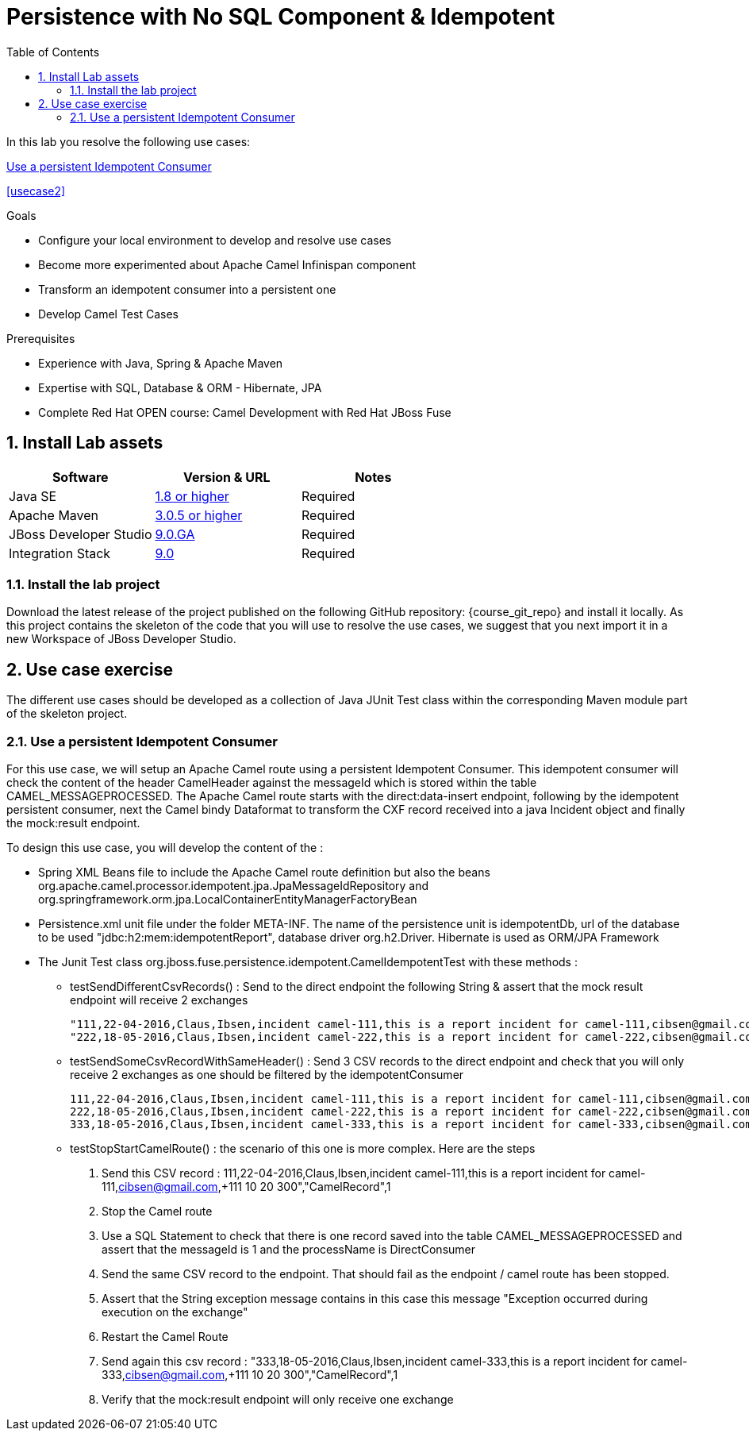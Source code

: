 :noaudio:
:toc2:

= Persistence with No SQL Component & Idempotent

In this lab you resolve the following use cases:

<<usecase1>>

<<usecase2>>


.Goals
* Configure your local environment to develop and resolve use cases
* Become more experimented about Apache Camel Infinispan component
* Transform an idempotent consumer into a persistent one
* Develop Camel Test Cases

.Prerequisites
* Experience with Java, Spring & Apache Maven
* Expertise with SQL, Database & ORM - Hibernate, JPA
* Complete Red Hat OPEN course: Camel Development with Red Hat JBoss Fuse

:numbered:
== Install Lab assets

|===
| Software | Version & URL | Notes |

| Java SE | http://www.oracle.com/technetwork/java/javase/downloads/index.html[1.8 or higher] | Required |
| Apache Maven | http://maven.apache.org[3.0.5 or higher] | Required |
| JBoss Developer Studio | http://www.jboss.org/products/devstudio/overview/[9.0.GA] | Required |
| Integration Stack | https://devstudio.jboss.com/9.0/stable/updates/[9.0] | Required |
|===

=== Install the lab project

Download the latest release of the project published on the following GitHub repository: {course_git_repo} and install it locally. As this project contains the skeleton of the code
that you will use to resolve the use cases, we suggest that you next import it in a new Workspace of JBoss Developer Studio.

== Use case exercise

The different use cases should be developed as a collection of Java JUnit Test class within the corresponding Maven module part of the skeleton project.

[[usecase1]]
=== Use a persistent Idempotent Consumer

For this use case, we will setup an Apache Camel route using a persistent Idempotent Consumer. This idempotent consumer will check the content of the header +CamelHeader+ against
the +messageId+ which is stored within the table +CAMEL_MESSAGEPROCESSED+. The Apache Camel route starts with the +direct:data-insert+ endpoint, following by the idempotent persistent
consumer, next the Camel bindy Dataformat to transform the CXF record received into a java Incident object and finally the +mock:result+ endpoint.

To design this use case, you will develop the content of the :

- Spring XML Beans file to include the Apache Camel route definition but also the beans +org.apache.camel.processor.idempotent.jpa.JpaMessageIdRepository+ and +org.springframework.orm.jpa.LocalContainerEntityManagerFactoryBean+
- Persistence.xml unit file under the folder META-INF. The name of the persistence unit is +idempotentDb+, url of the database to be used "jdbc:h2:mem:idempotentReport", database driver +org.h2.Driver+. Hibernate is used as ORM/JPA Framework
- The Junit Test class +org.jboss.fuse.persistence.idempotent.CamelIdempotentTest+ with these methods :
** testSendDifferentCsvRecords() : Send to the direct endpoint the following String & assert that the mock result endpoint will receive 2 exchanges
+
[source]
----
"111,22-04-2016,Claus,Ibsen,incident camel-111,this is a report incident for camel-111,cibsen@gmail.com,+111 10 20 300","CamelRecord",1
"222,18-05-2016,Claus,Ibsen,incident camel-222,this is a report incident for camel-222,cibsen@gmail.com,+111 10 20 300","CamelRecord",2
----
+
** testSendSomeCsvRecordWithSameHeader() : Send 3 CSV records to the direct endpoint and check that you will only receive 2 exchanges as one should be filtered by the idempotentConsumer
+
[source]
----
111,22-04-2016,Claus,Ibsen,incident camel-111,this is a report incident for camel-111,cibsen@gmail.com,+111 10 20 300","CamelRecord",1
222,18-05-2016,Claus,Ibsen,incident camel-222,this is a report incident for camel-222,cibsen@gmail.com,+111 10 20 300","CamelRecord",2
333,18-05-2016,Claus,Ibsen,incident camel-333,this is a report incident for camel-333,cibsen@gmail.com,+111 10 20 300","CamelRecord",1
----
+
** testStopStartCamelRoute() : the scenario of this one is more complex. Here are the steps
+
  . Send this CSV record : 111,22-04-2016,Claus,Ibsen,incident camel-111,this is a report incident for camel-111,cibsen@gmail.com,+111 10 20 300","CamelRecord",1
  . Stop the Camel route
  . Use a SQL Statement to check that there is one record saved into the table CAMEL_MESSAGEPROCESSED and assert that the messageId is 1 and the processName is DirectConsumer
  . Send the same CSV record to the endpoint. That should fail as the endpoint / camel route has been stopped.
  . Assert that the String exception message contains in this case this message "Exception occurred during execution on the exchange"
  . Restart the Camel Route
  . Send again this csv record : "333,18-05-2016,Claus,Ibsen,incident camel-333,this is a report incident for camel-333,cibsen@gmail.com,+111 10 20 300","CamelRecord",1
  . Verify that the mock:result endpoint will only receive one exchange

ifdef::showScript[]


endif::showScript[]
